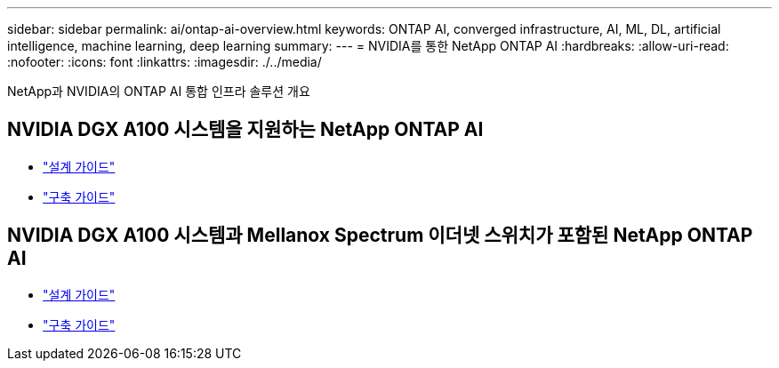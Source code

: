 ---
sidebar: sidebar 
permalink: ai/ontap-ai-overview.html 
keywords: ONTAP AI, converged infrastructure, AI, ML, DL, artificial intelligence, machine learning, deep learning 
summary:  
---
= NVIDIA를 통한 NetApp ONTAP AI
:hardbreaks:
:allow-uri-read: 
:nofooter: 
:icons: font
:linkattrs: 
:imagesdir: ./../media/


[role="lead"]
NetApp과 NVIDIA의 ONTAP AI 통합 인프라 솔루션 개요



== NVIDIA DGX A100 시스템을 지원하는 NetApp ONTAP AI

* link:https://www.netapp.com/pdf.html?item=/media/19432-nva-1151-design.pdf["설계 가이드"]
* link:https://www.netapp.com/pdf.html?item=/media/20708-nva-1151-deploy.pdf["구축 가이드"]




== NVIDIA DGX A100 시스템과 Mellanox Spectrum 이더넷 스위치가 포함된 NetApp ONTAP AI

* link:https://www.netapp.com/pdf.html?item=/media/21793-nva-1153-design.pdf["설계 가이드"]
* link:https://www.netapp.com/pdf.html?item=/media/21789-nva-1153-deploy.pdf["구축 가이드"]

